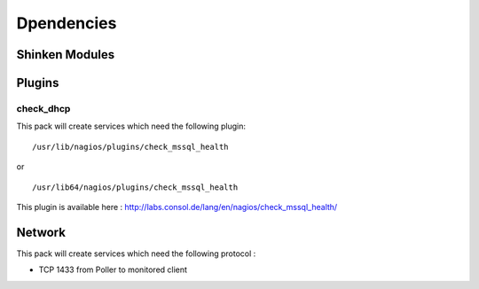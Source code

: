 Dpendencies
============


Shinken Modules
~~~~~~~~~~~~~~~

Plugins
~~~~~~~

check_dhcp
----------

This pack will create services which need the following plugin:

::

  /usr/lib/nagios/plugins/check_mssql_health

or

::

  /usr/lib64/nagios/plugins/check_mssql_health


This plugin is available here : http://labs.consol.de/lang/en/nagios/check_mssql_health/

Network
~~~~~~~

This pack will create services which need the following protocol :

* TCP 1433 from Poller to monitored client
